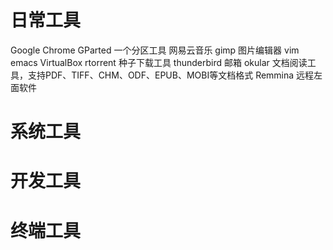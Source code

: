 * 日常工具
  Google Chrome
  GParted 一个分区工具
  网易云音乐
  gimp 图片编辑器
  vim
  emacs
  VirtualBox
  rtorrent 种子下载工具
  thunderbird 邮箱
  okular  文档阅读工具，支持PDF、TIFF、CHM、ODF、EPUB、MOBI等文档格式
  Remmina 远程左面软件
* 系统工具
* 开发工具
* 终端工具
